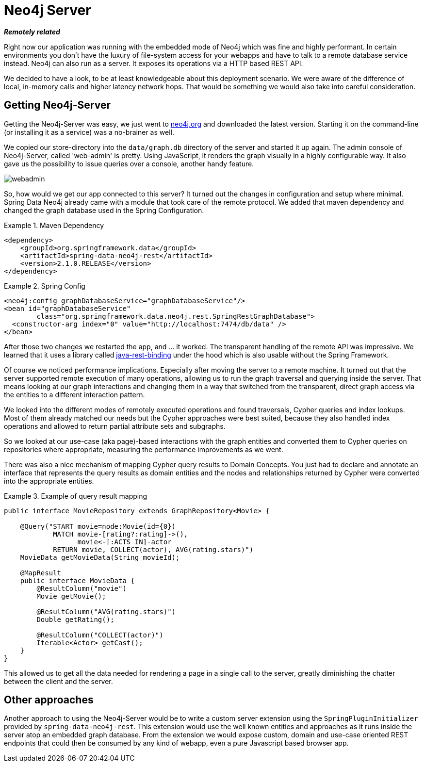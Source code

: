 [[tutorial_server]]
= Neo4j Server

*_Remotely related_*

Right now our application was running with the embedded mode of Neo4j which was fine and highly performant. In certain environments you don't have the luxury of file-system access for your webapps and have to talk to a remote database service instead. Neo4j can also run as a server. It exposes its operations via a HTTP based REST API.

We decided to have a look, to be at least knowledgeable about this deployment scenario. We were aware of the difference of local, in-memory calls and higher latency network hops. That would be something we would also take into careful consideration.

== Getting Neo4j-Server

Getting the Neo4j-Server was easy, we just went to http://neo4j.org/[neo4j.org] and downloaded the latest version. Starting it on the command-line (or installing it as a service) was a  no-brainer as well.

We copied our store-directory into the `data/graph.db` directory of the server and started it up again. The admin console of Neo4j-Server, called 'web-admin' is pretty. Using JavaScript, it renders the graph visually in a highly configurable way. It also gave us the possibility to issue queries over a console,  another handy feature.

image::webadmin.png[]

So, how would we get our app connected to this server? It turned out the changes in configuration and setup where minimal. Spring Data Neo4j already came with a module that took care of the remote protocol. We added that maven dependency and changed the graph database used in the Spring Configuration.

.Maven Dependency
====
[source,xml]
----
<dependency>
    <groupId>org.springframework.data</groupId>
    <artifactId>spring-data-neo4j-rest</artifactId>
    <version>2.1.0.RELEASE</version>
</dependency>
----
====

.Spring Config
====
[source,xml]
----
<neo4j:config graphDatabaseService="graphDatabaseService"/>
<bean id="graphDatabaseService" 
	class="org.springframework.data.neo4j.rest.SpringRestGraphDatabase">
  <constructor-arg index="0" value="http://localhost:7474/db/data" />
</bean>
----
====

After those two changes we restarted the app, and ... it worked. The transparent handling of the remote API was impressive. We learned that it uses a library called https://github.com/neo4j/java-rest-binding[java-rest-binding] under the hood which is also usable without the Spring Framework.

Of course we noticed performance implications. Especially after moving the server to a remote machine. It turned out that the server supported remote execution of many operations, allowing us to run the graph traversal and querying inside the server. That means looking at our graph interactions and changing them in a way that switched from the transparent, direct graph access via the entities to a different interaction pattern.

We looked into the different modes of remotely executed operations and found traversals, Cypher queries and index lookups. Most of them already matched our needs but the Cypher approaches were best suited, because they also handled index operations and allowed to return partial attribute sets and subgraphs.

So we looked at our use-case (aka page)-based interactions with the graph entities and converted them to Cypher queries on repositories where appropriate, measuring the performance improvements as we went.

There was also a nice mechanism of mapping Cypher query results to Domain Concepts. You just had to declare and annotate an interface that represents the query results as domain entities and the nodes and relationships returned by Cypher were converted into the appropriate entities.

.Example of query result mapping
====
[source,java]
----
public interface MovieRepository extends GraphRepository<Movie> {

    @Query("START movie=node:Movie(id={0}) 
            MATCH movie-[rating?:rating]->(),
                  movie<-[:ACTS_IN]-actor 
            RETURN movie, COLLECT(actor), AVG(rating.stars)")
    MovieData getMovieData(String movieId);

    @MapResult
    public interface MovieData {
        @ResultColumn("movie")
        Movie getMovie();

        @ResultColumn("AVG(rating.stars)")
        Double getRating();

        @ResultColumn("COLLECT(actor)")
        Iterable<Actor> getCast();
    }
}
----
====

This allowed us to get all the data needed for rendering a page in a single call to the server, greatly diminishing the chatter between the client and the server.

== Other approaches

Another approach to using the Neo4j-Server would be to write a custom server extension using the `SpringPluginInitializer` provided by `spring-data-neo4j-rest`. This extension would use the well known entities and approaches as it runs inside the server atop an embedded graph database. From the extension we would expose custom, domain and use-case oriented REST endpoints that could then be consumed by any kind of webapp, even a pure Javascript based browser app.

